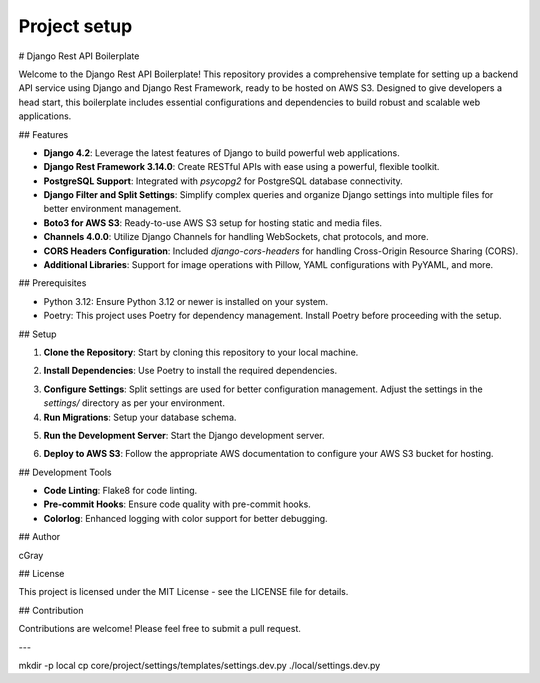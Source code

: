 Project setup
=============

# Django Rest API Boilerplate

Welcome to the Django Rest API Boilerplate! This repository provides a comprehensive template for setting up a backend API service using Django and Django Rest Framework, ready to be hosted on AWS S3. Designed to give developers a head start, this boilerplate includes essential configurations and dependencies to build robust and scalable web applications.

## Features

- **Django 4.2**: Leverage the latest features of Django to build powerful web applications.
- **Django Rest Framework 3.14.0**: Create RESTful APIs with ease using a powerful, flexible toolkit.
- **PostgreSQL Support**: Integrated with `psycopg2` for PostgreSQL database connectivity.
- **Django Filter and Split Settings**: Simplify complex queries and organize Django settings into multiple files for better environment management.
- **Boto3 for AWS S3**: Ready-to-use AWS S3 setup for hosting static and media files.
- **Channels 4.0.0**: Utilize Django Channels for handling WebSockets, chat protocols, and more.
- **CORS Headers Configuration**: Included `django-cors-headers` for handling Cross-Origin Resource Sharing (CORS).
- **Additional Libraries**: Support for image operations with Pillow, YAML configurations with PyYAML, and more.

## Prerequisites

- Python 3.12: Ensure Python 3.12 or newer is installed on your system.
- Poetry: This project uses Poetry for dependency management. Install Poetry before proceeding with the setup.

## Setup

1. **Clone the Repository**: Start by cloning this repository to your local machine.

.. code-block:: python
   :linenos:
   :emphasize-lines: 3,5-6

    git clone <repository-url>
    cd <repository-name>
    

2. **Install Dependencies**: Use Poetry to install the required dependencies.

.. code-block:: python
   :linenos:
   :emphasize-lines: 3,5-6

    poetry install
    

3. **Configure Settings**: Split settings are used for better configuration management. Adjust the settings in the `settings/` directory as per your environment.

4. **Run Migrations**: Setup your database schema.

.. code-block:: python
   :linenos:
   :emphasize-lines: 3,5-6

    poetry run python manage.py migrate
    

5. **Run the Development Server**: Start the Django development server.

.. code-block:: python
   :linenos:
   :emphasize-lines: 3,5-6

    poetry run python manage.py runserver
    

6. **Deploy to AWS S3**: Follow the appropriate AWS documentation to configure your AWS S3 bucket for hosting.

## Development Tools

- **Code Linting**: Flake8 for code linting.
- **Pre-commit Hooks**: Ensure code quality with pre-commit hooks.
- **Colorlog**: Enhanced logging with color support for better debugging.

## Author

cGray

## License

This project is licensed under the MIT License - see the LICENSE file for details.

## Contribution

Contributions are welcome! Please feel free to submit a pull request.

---

mkdir -p local
cp core/project/settings/templates/settings.dev.py ./local/settings.dev.py
